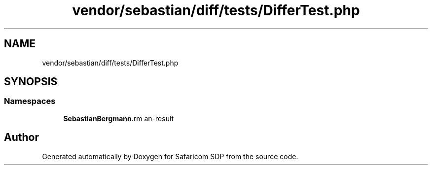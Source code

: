 .TH "vendor/sebastian/diff/tests/DifferTest.php" 3 "Sat Sep 26 2020" "Safaricom SDP" \" -*- nroff -*-
.ad l
.nh
.SH NAME
vendor/sebastian/diff/tests/DifferTest.php
.SH SYNOPSIS
.br
.PP
.SS "Namespaces"

.in +1c
.ti -1c
.RI " \fBSebastianBergmann\\Diff\fP"
.br
.in -1c
.SH "Author"
.PP 
Generated automatically by Doxygen for Safaricom SDP from the source code\&.

